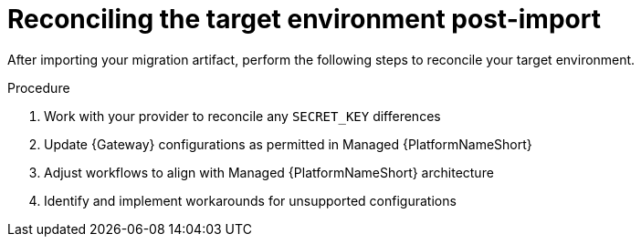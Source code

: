 :_mod-docs-content-type: PROCEDURE

[id="rpm-managed-post-import"]
= Reconciling the target environment post-import

After importing your migration artifact, perform the following steps to reconcile your target environment.

.Procedure
. Work with your provider to reconcile any `SECRET_KEY` differences
. Update {Gateway} configurations as permitted in Managed {PlatformNameShort}
. Adjust workflows to align with Managed {PlatformNameShort} architecture
. Identify and implement workarounds for unsupported configurations

